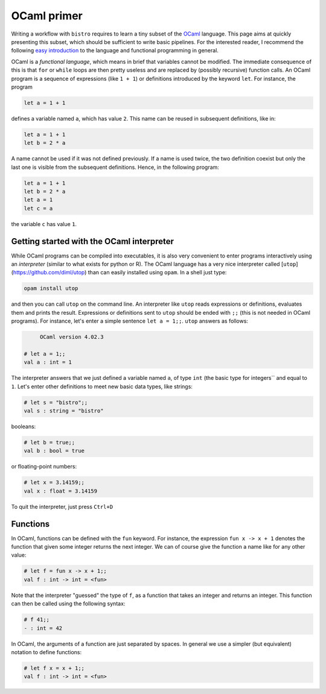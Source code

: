 ============
OCaml primer
============

Writing a workflow with ``bistro`` requires to learn a tiny subset of
the `OCaml <http://ocaml.org>`_ language. This page aims at quickly
presenting this subset, which should be sufficient to write basic
pipelines. For the interested reader, I recommend the following
`easy
introduction <https://www.goodreads.com/book/show/18212242-ocaml-from-the-very-beginning>`_
to the language and functional programming in general.


OCaml is a *functional language*, which means in brief that variables
cannot be modified. The immediate consequence of this is that ``for``
or ``while`` loops are then pretty useless and are replaced by
(possibly recursive) function calls. An OCaml program is a sequence of
expressions (like ``1 + 1``) or definitions introduced by the keyword
``let``. For instance, the program

.. code-block:: ocaml

   let a = 1 + 1

defines a variable named ``a``, which has value ``2``. This name can be
reused in subsequent definitions, like in:

.. code-block:: ocaml

   let a = 1 + 1
   let b = 2 * a

A name cannot be used if it was not defined previously. If a name is
used twice, the two definition coexist but only the last one is
visible from the subsequent definitions. Hence, in the following
program:

.. code-block:: ocaml

   let a = 1 + 1
   let b = 2 * a
   let a = 1
   let c = a

the variable ``c`` has value ``1``.

Getting started with the OCaml interpreter
==========================================

While OCaml programs can be compiled into executables, it is also very
convenient to enter programs interactively using an *interpreter*
(similar to what exists for python or R). The OCaml language has a
very nice interpreter called [``utop``](https://github.com/diml/utop)
than can easily installed using ``opam``. In a shell just type:

.. code-block:: sh

   opam install utop

and then you can call ``utop`` on the command line. An interpreter like ``utop`` reads expressions or definitions, evaluates them and prints the result. Expressions or definitions sent to ``utop`` should be ended with ``;;`` (this is not needed in OCaml programs). For instance, let's enter a simple sentence ``let a = 1;;``. ``utop`` answers as follows:

.. code-block:: ocaml

        OCaml version 4.02.3

   # let a = 1;;
   val a : int = 1

The interpreter answers that we just defined a variable named ``a``,
of type ``int`` (the basic type for integers`` and equal to
``1``. Let's enter other definitions to meet new basic data types,
like strings:

.. code-block:: ocaml

   # let s = "bistro";;
   val s : string = "bistro"

booleans:

.. code-block:: ocaml

   # let b = true;;
   val b : bool = true

or floating-point numbers:

.. code-block:: ocaml

   # let x = 3.14159;;
   val x : float = 3.14159

To quit the interpreter, just press ``Ctrl+D``

Functions
=========

In OCaml, functions can be defined with the ``fun`` keyword. For
instance, the expression ``fun x -> x + 1`` denotes the function that
given some integer returns the next integer. We can of course give the
function a name like for any other value:

.. code-block:: ocaml

   # let f = fun x -> x + 1;;
   val f : int -> int = <fun>

Note that the interpreter "guessed" the type of ``f``, as a function
that takes an integer and returns an integer. This function can then
be called using the following syntax:

.. code-block:: ocaml

   # f 41;;
   - : int = 42

In OCaml, the arguments of a function are just separated by spaces. In
general we use a simpler (but equivalent) notation to define
functions:

.. code-block:: ocaml

   # let f x = x + 1;;
   val f : int -> int = <fun>

